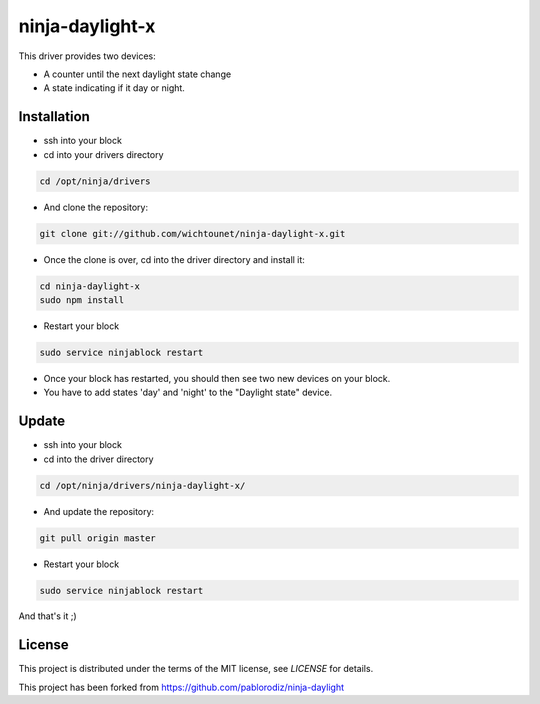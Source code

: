 ninja-daylight-x
================

This driver provides two devices:

* A counter until the next daylight state change
* A state indicating if it day or night. 

Installation
------------
* ssh into your block
* cd into your drivers directory

.. code:: bash

  cd /opt/ninja/drivers

* And clone the repository:

.. code:: bash

  git clone git://github.com/wichtounet/ninja-daylight-x.git

* Once the clone is over, cd into the driver directory and install it: 

.. code:: bash

  cd ninja-daylight-x
  sudo npm install

* Restart your block

.. code:: bash

  sudo service ninjablock restart

* Once your block has restarted, you should then see two new devices on your
  block. 
* You have to add states 'day' and 'night' to the "Daylight state" device.

Update
------

* ssh into your block
* cd into the driver directory

.. code:: bash

  cd /opt/ninja/drivers/ninja-daylight-x/

* And update the repository:

.. code:: bash

  git pull origin master

* Restart your block

.. code:: bash

  sudo service ninjablock restart
  
And that's it ;)

License
-------

This project is distributed under the terms of the MIT license, see `LICENSE`
for details. 

This project has been forked from https://github.com/pablorodiz/ninja-daylight

